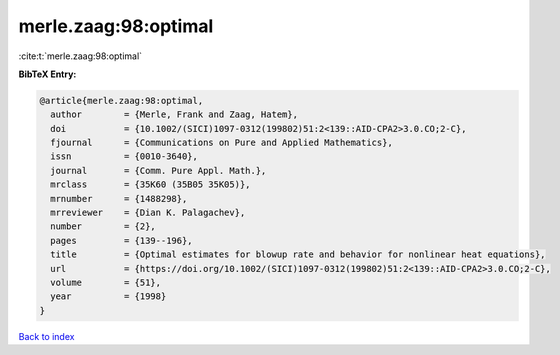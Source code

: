 merle.zaag:98:optimal
=====================

:cite:t:`merle.zaag:98:optimal`

**BibTeX Entry:**

.. code-block:: bibtex

   @article{merle.zaag:98:optimal,
     author        = {Merle, Frank and Zaag, Hatem},
     doi           = {10.1002/(SICI)1097-0312(199802)51:2<139::AID-CPA2>3.0.CO;2-C},
     fjournal      = {Communications on Pure and Applied Mathematics},
     issn          = {0010-3640},
     journal       = {Comm. Pure Appl. Math.},
     mrclass       = {35K60 (35B05 35K05)},
     mrnumber      = {1488298},
     mrreviewer    = {Dian K. Palagachev},
     number        = {2},
     pages         = {139--196},
     title         = {Optimal estimates for blowup rate and behavior for nonlinear heat equations},
     url           = {https://doi.org/10.1002/(SICI)1097-0312(199802)51:2<139::AID-CPA2>3.0.CO;2-C},
     volume        = {51},
     year          = {1998}
   }

`Back to index <../By-Cite-Keys.html>`_
